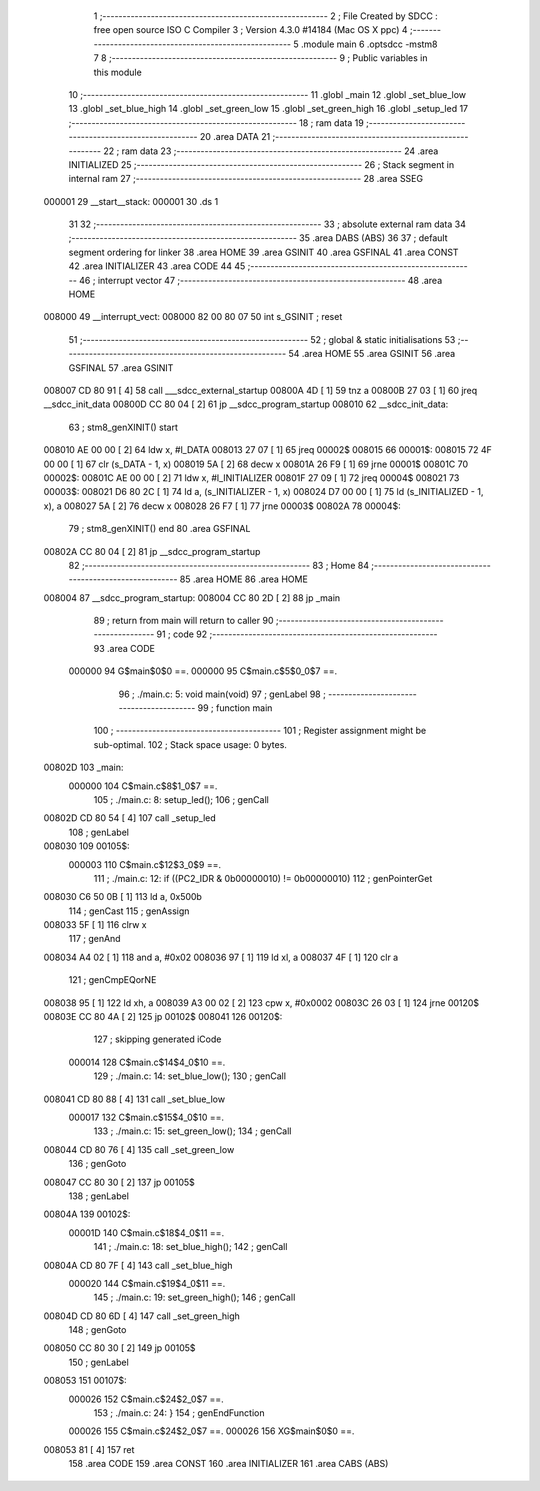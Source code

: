                                       1 ;--------------------------------------------------------
                                      2 ; File Created by SDCC : free open source ISO C Compiler 
                                      3 ; Version 4.3.0 #14184 (Mac OS X ppc)
                                      4 ;--------------------------------------------------------
                                      5 	.module main
                                      6 	.optsdcc -mstm8
                                      7 	
                                      8 ;--------------------------------------------------------
                                      9 ; Public variables in this module
                                     10 ;--------------------------------------------------------
                                     11 	.globl _main
                                     12 	.globl _set_blue_low
                                     13 	.globl _set_blue_high
                                     14 	.globl _set_green_low
                                     15 	.globl _set_green_high
                                     16 	.globl _setup_led
                                     17 ;--------------------------------------------------------
                                     18 ; ram data
                                     19 ;--------------------------------------------------------
                                     20 	.area DATA
                                     21 ;--------------------------------------------------------
                                     22 ; ram data
                                     23 ;--------------------------------------------------------
                                     24 	.area INITIALIZED
                                     25 ;--------------------------------------------------------
                                     26 ; Stack segment in internal ram
                                     27 ;--------------------------------------------------------
                                     28 	.area SSEG
      000001                         29 __start__stack:
      000001                         30 	.ds	1
                                     31 
                                     32 ;--------------------------------------------------------
                                     33 ; absolute external ram data
                                     34 ;--------------------------------------------------------
                                     35 	.area DABS (ABS)
                                     36 
                                     37 ; default segment ordering for linker
                                     38 	.area HOME
                                     39 	.area GSINIT
                                     40 	.area GSFINAL
                                     41 	.area CONST
                                     42 	.area INITIALIZER
                                     43 	.area CODE
                                     44 
                                     45 ;--------------------------------------------------------
                                     46 ; interrupt vector
                                     47 ;--------------------------------------------------------
                                     48 	.area HOME
      008000                         49 __interrupt_vect:
      008000 82 00 80 07             50 	int s_GSINIT ; reset
                                     51 ;--------------------------------------------------------
                                     52 ; global & static initialisations
                                     53 ;--------------------------------------------------------
                                     54 	.area HOME
                                     55 	.area GSINIT
                                     56 	.area GSFINAL
                                     57 	.area GSINIT
      008007 CD 80 91         [ 4]   58 	call	___sdcc_external_startup
      00800A 4D               [ 1]   59 	tnz	a
      00800B 27 03            [ 1]   60 	jreq	__sdcc_init_data
      00800D CC 80 04         [ 2]   61 	jp	__sdcc_program_startup
      008010                         62 __sdcc_init_data:
                                     63 ; stm8_genXINIT() start
      008010 AE 00 00         [ 2]   64 	ldw x, #l_DATA
      008013 27 07            [ 1]   65 	jreq	00002$
      008015                         66 00001$:
      008015 72 4F 00 00      [ 1]   67 	clr (s_DATA - 1, x)
      008019 5A               [ 2]   68 	decw x
      00801A 26 F9            [ 1]   69 	jrne	00001$
      00801C                         70 00002$:
      00801C AE 00 00         [ 2]   71 	ldw	x, #l_INITIALIZER
      00801F 27 09            [ 1]   72 	jreq	00004$
      008021                         73 00003$:
      008021 D6 80 2C         [ 1]   74 	ld	a, (s_INITIALIZER - 1, x)
      008024 D7 00 00         [ 1]   75 	ld	(s_INITIALIZED - 1, x), a
      008027 5A               [ 2]   76 	decw	x
      008028 26 F7            [ 1]   77 	jrne	00003$
      00802A                         78 00004$:
                                     79 ; stm8_genXINIT() end
                                     80 	.area GSFINAL
      00802A CC 80 04         [ 2]   81 	jp	__sdcc_program_startup
                                     82 ;--------------------------------------------------------
                                     83 ; Home
                                     84 ;--------------------------------------------------------
                                     85 	.area HOME
                                     86 	.area HOME
      008004                         87 __sdcc_program_startup:
      008004 CC 80 2D         [ 2]   88 	jp	_main
                                     89 ;	return from main will return to caller
                                     90 ;--------------------------------------------------------
                                     91 ; code
                                     92 ;--------------------------------------------------------
                                     93 	.area CODE
                           000000    94 	G$main$0$0 ==.
                           000000    95 	C$main.c$5$0_0$7 ==.
                                     96 ;	./main.c: 5: void main(void)
                                     97 ; genLabel
                                     98 ;	-----------------------------------------
                                     99 ;	 function main
                                    100 ;	-----------------------------------------
                                    101 ;	Register assignment might be sub-optimal.
                                    102 ;	Stack space usage: 0 bytes.
      00802D                        103 _main:
                           000000   104 	C$main.c$8$1_0$7 ==.
                                    105 ;	./main.c: 8: setup_led();
                                    106 ; genCall
      00802D CD 80 54         [ 4]  107 	call	_setup_led
                                    108 ; genLabel
      008030                        109 00105$:
                           000003   110 	C$main.c$12$3_0$9 ==.
                                    111 ;	./main.c: 12: if ((PC2_IDR & 0b00000010) != 0b00000010)
                                    112 ; genPointerGet
      008030 C6 50 0B         [ 1]  113 	ld	a, 0x500b
                                    114 ; genCast
                                    115 ; genAssign
      008033 5F               [ 1]  116 	clrw	x
                                    117 ; genAnd
      008034 A4 02            [ 1]  118 	and	a, #0x02
      008036 97               [ 1]  119 	ld	xl, a
      008037 4F               [ 1]  120 	clr	a
                                    121 ; genCmpEQorNE
      008038 95               [ 1]  122 	ld	xh, a
      008039 A3 00 02         [ 2]  123 	cpw	x, #0x0002
      00803C 26 03            [ 1]  124 	jrne	00120$
      00803E CC 80 4A         [ 2]  125 	jp	00102$
      008041                        126 00120$:
                                    127 ; skipping generated iCode
                           000014   128 	C$main.c$14$4_0$10 ==.
                                    129 ;	./main.c: 14: set_blue_low();
                                    130 ; genCall
      008041 CD 80 88         [ 4]  131 	call	_set_blue_low
                           000017   132 	C$main.c$15$4_0$10 ==.
                                    133 ;	./main.c: 15: set_green_low();
                                    134 ; genCall
      008044 CD 80 76         [ 4]  135 	call	_set_green_low
                                    136 ; genGoto
      008047 CC 80 30         [ 2]  137 	jp	00105$
                                    138 ; genLabel
      00804A                        139 00102$:
                           00001D   140 	C$main.c$18$4_0$11 ==.
                                    141 ;	./main.c: 18: set_blue_high();
                                    142 ; genCall
      00804A CD 80 7F         [ 4]  143 	call	_set_blue_high
                           000020   144 	C$main.c$19$4_0$11 ==.
                                    145 ;	./main.c: 19: set_green_high();
                                    146 ; genCall
      00804D CD 80 6D         [ 4]  147 	call	_set_green_high
                                    148 ; genGoto
      008050 CC 80 30         [ 2]  149 	jp	00105$
                                    150 ; genLabel
      008053                        151 00107$:
                           000026   152 	C$main.c$24$2_0$7 ==.
                                    153 ;	./main.c: 24: }
                                    154 ; genEndFunction
                           000026   155 	C$main.c$24$2_0$7 ==.
                           000026   156 	XG$main$0$0 ==.
      008053 81               [ 4]  157 	ret
                                    158 	.area CODE
                                    159 	.area CONST
                                    160 	.area INITIALIZER
                                    161 	.area CABS (ABS)
